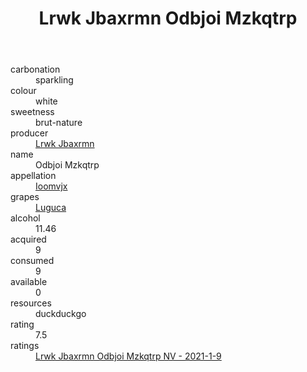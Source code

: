 :PROPERTIES:
:ID:                     12d9da32-888b-45f1-b571-3a0f13cb37d6
:END:
#+TITLE: Lrwk Jbaxrmn Odbjoi Mzkqtrp 

- carbonation :: sparkling
- colour :: white
- sweetness :: brut-nature
- producer :: [[id:a9621b95-966c-4319-8256-6168df5411b3][Lrwk Jbaxrmn]]
- name :: Odbjoi Mzkqtrp
- appellation :: [[id:15b70af5-e968-4e98-94c5-64021e4b4fab][Ioomvjx]]
- grapes :: [[id:6423960a-d657-4c04-bc86-30f8b810e849][Luguca]]
- alcohol :: 11.46
- acquired :: 9
- consumed :: 9
- available :: 0
- resources :: duckduckgo
- rating :: 7.5
- ratings :: [[id:977bb08c-062f-43f8-bfd2-807f9fcc90e7][Lrwk Jbaxrmn Odbjoi Mzkqtrp NV - 2021-1-9]]


